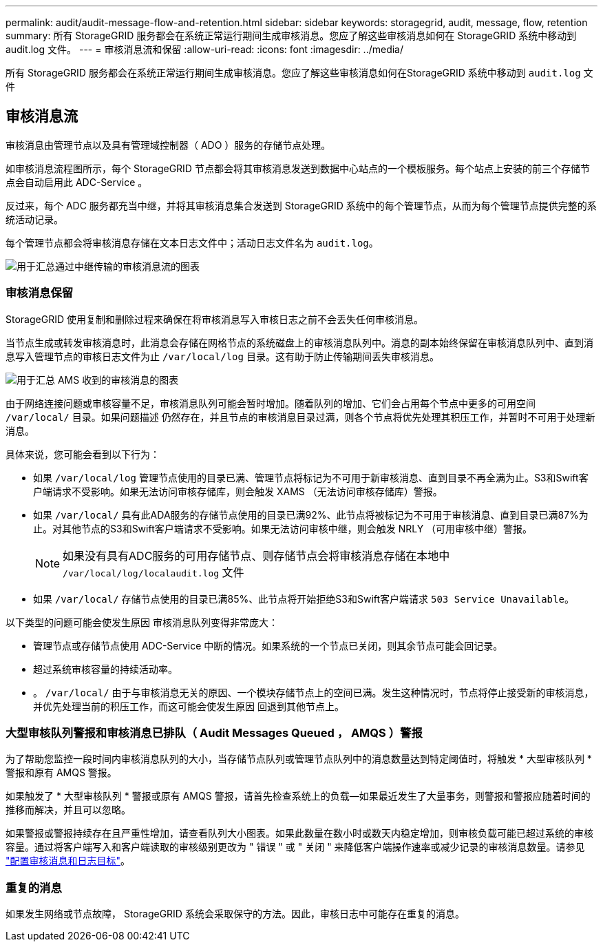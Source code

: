 ---
permalink: audit/audit-message-flow-and-retention.html 
sidebar: sidebar 
keywords: storagegrid, audit, message, flow, retention 
summary: 所有 StorageGRID 服务都会在系统正常运行期间生成审核消息。您应了解这些审核消息如何在 StorageGRID 系统中移动到 audit.log 文件。 
---
= 审核消息流和保留
:allow-uri-read: 
:icons: font
:imagesdir: ../media/


[role="lead"]
所有 StorageGRID 服务都会在系统正常运行期间生成审核消息。您应了解这些审核消息如何在StorageGRID 系统中移动到 `audit.log` 文件



== 审核消息流

审核消息由管理节点以及具有管理域控制器（ ADO ）服务的存储节点处理。

如审核消息流程图所示，每个 StorageGRID 节点都会将其审核消息发送到数据中心站点的一个模板服务。每个站点上安装的前三个存储节点会自动启用此 ADC-Service 。

反过来，每个 ADC 服务都充当中继，并将其审核消息集合发送到 StorageGRID 系统中的每个管理节点，从而为每个管理节点提供完整的系统活动记录。

每个管理节点都会将审核消息存储在文本日志文件中；活动日志文件名为 `audit.log`。

image::../media/audit_message_flow.gif[用于汇总通过中继传输的审核消息流的图表]



=== 审核消息保留

StorageGRID 使用复制和删除过程来确保在将审核消息写入审核日志之前不会丢失任何审核消息。

当节点生成或转发审核消息时，此消息会存储在网格节点的系统磁盘上的审核消息队列中。消息的副本始终保留在审核消息队列中、直到消息写入管理节点的审核日志文件为止 `/var/local/log` 目录。这有助于防止传输期间丢失审核消息。

image::../media/audit_message_retention.gif[用于汇总 AMS 收到的审核消息的图表]

由于网络连接问题或审核容量不足，审核消息队列可能会暂时增加。随着队列的增加、它们会占用每个节点中更多的可用空间 `/var/local/` 目录。如果问题描述 仍然存在，并且节点的审核消息目录过满，则各个节点将优先处理其积压工作，并暂时不可用于处理新消息。

具体来说，您可能会看到以下行为：

* 如果 `/var/local/log` 管理节点使用的目录已满、管理节点将标记为不可用于新审核消息、直到目录不再全满为止。S3和Swift客户端请求不受影响。如果无法访问审核存储库，则会触发 XAMS （无法访问审核存储库）警报。
* 如果 `/var/local/` 具有此ADA服务的存储节点使用的目录已满92%、此节点将被标记为不可用于审核消息、直到目录已满87%为止。对其他节点的S3和Swift客户端请求不受影响。如果无法访问审核中继，则会触发 NRLY （可用审核中继）警报。
+

NOTE: 如果没有具有ADC服务的可用存储节点、则存储节点会将审核消息存储在本地中 `/var/local/log/localaudit.log` 文件

* 如果 `/var/local/` 存储节点使用的目录已满85%、此节点将开始拒绝S3和Swift客户端请求 `503 Service Unavailable`。


以下类型的问题可能会使发生原因 审核消息队列变得非常庞大：

* 管理节点或存储节点使用 ADC-Service 中断的情况。如果系统的一个节点已关闭，则其余节点可能会回记录。
* 超过系统审核容量的持续活动率。
* 。 `/var/local/` 由于与审核消息无关的原因、一个模块存储节点上的空间已满。发生这种情况时，节点将停止接受新的审核消息，并优先处理当前的积压工作，而这可能会使发生原因 回退到其他节点上。




=== 大型审核队列警报和审核消息已排队（ Audit Messages Queued ， AMQS ）警报

为了帮助您监控一段时间内审核消息队列的大小，当存储节点队列或管理节点队列中的消息数量达到特定阈值时，将触发 * 大型审核队列 * 警报和原有 AMQS 警报。

如果触发了 * 大型审核队列 * 警报或原有 AMQS 警报，请首先检查系统上的负载—如果最近发生了大量事务，则警报和警报应随着时间的推移而解决，并且可以忽略。

如果警报或警报持续存在且严重性增加，请查看队列大小图表。如果此数量在数小时或数天内稳定增加，则审核负载可能已超过系统的审核容量。通过将客户端写入和客户端读取的审核级别更改为 " 错误 " 或 " 关闭 " 来降低客户端操作速率或减少记录的审核消息数量。请参见 link:../monitor/configure-audit-messages.html["配置审核消息和日志目标"]。



=== 重复的消息

如果发生网络或节点故障， StorageGRID 系统会采取保守的方法。因此，审核日志中可能存在重复的消息。
